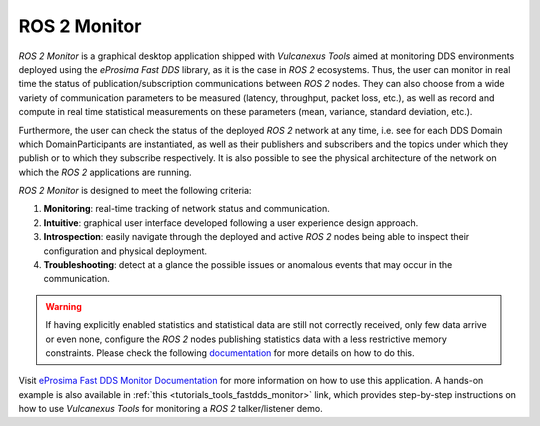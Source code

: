 .. _vulcanexus_monitor:

ROS 2 Monitor
=============

*ROS 2 Monitor* is a graphical desktop application shipped with *Vulcanexus Tools* aimed at monitoring DDS environments
deployed using the *eProsima Fast DDS* library, as it is the case in *ROS 2* ecosystems.
Thus, the user can monitor in real time the status of publication/subscription communications between *ROS 2* nodes.
They can also choose from a wide variety of communication parameters to be measured (latency, throughput, packet loss,
etc.), as well as record and compute in real time statistical measurements on these parameters (mean, variance,
standard deviation, etc.).

Furthermore, the user can check the status of the deployed *ROS 2* network at any time, i.e. see for each DDS Domain
which DomainParticipants are instantiated, as well as their publishers and subscribers and the topics under which they
publish or to which they subscribe respectively.
It is also possible to see the physical architecture of the network on which the *ROS 2* applications are running.

*ROS 2 Monitor* is designed to meet the following criteria:

#. **Monitoring**: real-time tracking of network status and communication.
#. **Intuitive**: graphical user interface developed following a user experience design approach.
#. **Introspection**: easily navigate through the deployed and active *ROS 2* nodes being able to inspect their
   configuration and physical deployment.
#. **Troubleshooting**: detect at a glance the possible issues or anomalous events that may occur in the communication.

.. warning::

    If having explicitly enabled statistics and statistical data are still not correctly received, only few data arrive
    or even none, configure the *ROS 2* nodes publishing statistics data with a less restrictive memory constraints.
    Please check the following
    `documentation <https://fast-dds.docs.eprosima.com/en/latest/fastdds/statistics/dds_layer/troubleshooting.html#troubleshooting>`_
    for more details on how to do this.

.. raw:: html

    <video width=100% height=auto autoplay loop controls>
        <source src="../../../_static/monitor_vulcanexus.mp4">
        Your browser does not support the video tag.
    </video>

Visit `eProsima Fast DDS Monitor Documentation <https://fast-dds-monitor.readthedocs.io/en/latest/>`_ for more
information on how to use this application. A hands-on example is also available in :ref:`this <tutorials_tools_fastdds_monitor>`
link, which provides step-by-step instructions on how to use *Vulcanexus Tools* for monitoring a *ROS 2* talker/listener
demo.
